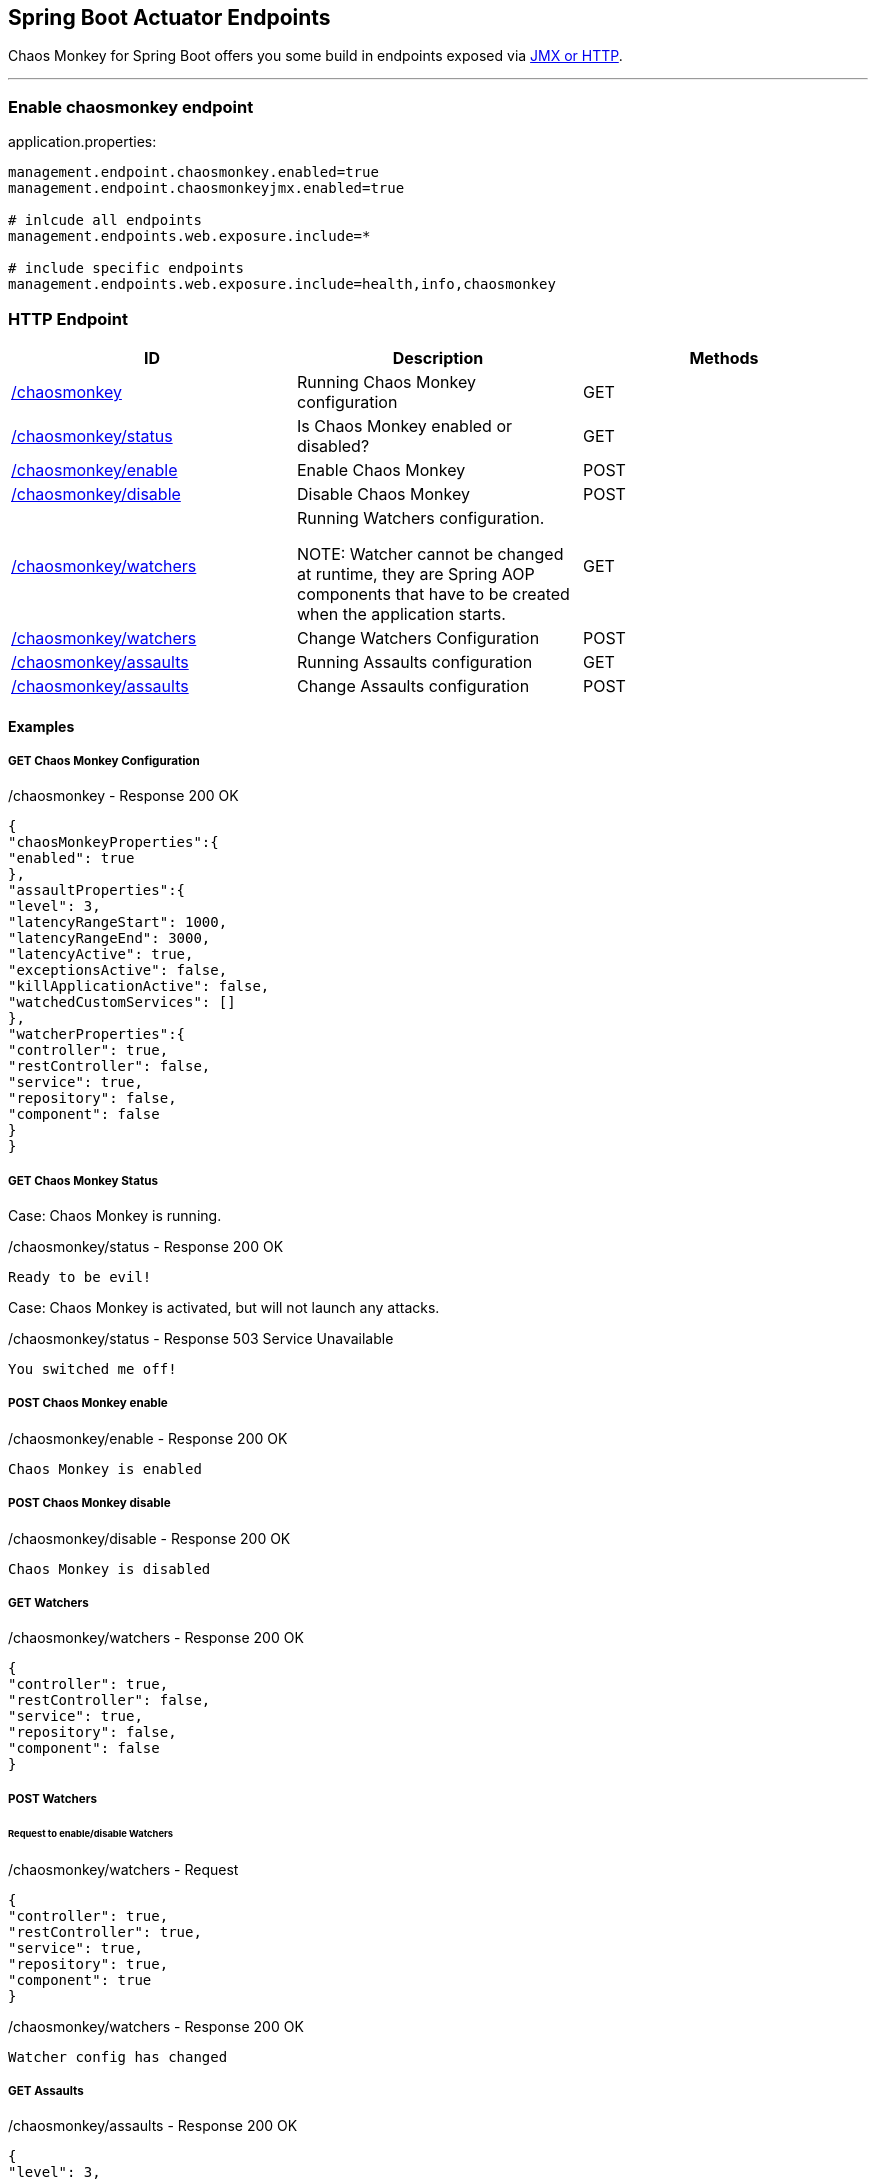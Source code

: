 [[endpoints]]
== Spring Boot Actuator Endpoints ==
Chaos Monkey for Spring Boot offers you some build in endpoints exposed via https://docs.spring.io/spring-boot/docs/current/reference/html/production-ready-endpoints.html[JMX or HTTP].

'''

=== Enable chaosmonkey endpoint
[source,txt,subs="verbatim,attributes"]
.application.properties:
----
management.endpoint.chaosmonkey.enabled=true
management.endpoint.chaosmonkeyjmx.enabled=true

# inlcude all endpoints
management.endpoints.web.exposure.include=*

# include specific endpoints
management.endpoints.web.exposure.include=health,info,chaosmonkey
----

=== HTTP Endpoint

|===
|ID |Description |Methods

|<<chaosmonkey,/chaosmonkey>>
|Running Chaos Monkey configuration
|GET

|<<chaosmonkeystatus,/chaosmonkey/status>>
|Is Chaos Monkey enabled or disabled?
|GET

|<<chaosmonkeyenable,/chaosmonkey/enable>>
|Enable Chaos Monkey
|POST

|<<chaosmonkeydisable,/chaosmonkey/disable>>
|Disable Chaos Monkey
|POST

|<<watchers,/chaosmonkey/watchers>>
|Running Watchers configuration.

NOTE: Watcher cannot be changed at runtime, they are Spring AOP components that have to be created when the
application starts.
|GET

|<<watcherspost,/chaosmonkey/watchers>>
|Change Watchers Configuration
|POST

|<<assaultsget,/chaosmonkey/assaults>>
|Running Assaults configuration
|GET

|<<assaultspost,/chaosmonkey/assaults>>
|Change Assaults configuration
|POST
|===


==== Examples
===== GET Chaos Monkey Configuration
[[chaosmonkey]]
[source,json,subs="verbatim,attributes"]
./chaosmonkey - Response 200 OK
----
{
"chaosMonkeyProperties":{
"enabled": true
},
"assaultProperties":{
"level": 3,
"latencyRangeStart": 1000,
"latencyRangeEnd": 3000,
"latencyActive": true,
"exceptionsActive": false,
"killApplicationActive": false,
"watchedCustomServices": []
},
"watcherProperties":{
"controller": true,
"restController": false,
"service": true,
"repository": false,
"component": false
}
}
----
===== GET Chaos Monkey Status
[[chaosmonkeystatus]]
Case: Chaos Monkey is running.
[source,txt,subs="verbatim,attributes"]
./chaosmonkey/status - Response 200 OK
----
Ready to be evil!
----
Case: Chaos Monkey is activated, but will not launch any attacks.
[source,txt,subs="verbatim,attributes"]
./chaosmonkey/status - Response 503 Service Unavailable
----
You switched me off!
----
===== POST Chaos Monkey enable
[[chaosmonkeyenable]]
[source,txt,subs="verbatim,attributes"]
./chaosmonkey/enable - Response 200 OK
----
Chaos Monkey is enabled
----
===== POST Chaos Monkey disable
[[chaosmonkeydisable]]
[source,txt,subs="verbatim,attributes"]
./chaosmonkey/disable - Response 200 OK
----
Chaos Monkey is disabled
----
===== GET Watchers
[[watcher]]
[source,json,subs="verbatim,attributes"]
./chaosmonkey/watchers - Response 200 OK
----
{
"controller": true,
"restController": false,
"service": true,
"repository": false,
"component": false
}
----
===== POST Watchers
[[watcherspost]]
====== Request to enable/disable Watchers
[source,json,subs="verbatim,attributes"]
./chaosmonkey/watchers - Request
----
{
"controller": true,
"restController": true,
"service": true,
"repository": true,
"component": true
}
----
[source,txt,subs="verbatim,attributes"]
./chaosmonkey/watchers - Response 200 OK
----
Watcher config has changed
----
===== GET Assaults
[[assaultsget]]
[source,json,subs="verbatim,attributes"]
./chaosmonkey/assaults - Response 200 OK
----
{
"level": 3,
"latencyRangeStart": 1000,
"latencyRangeEnd": 3000,
"latencyActive": true,
"exceptionsActive": false,
"killApplicationActive": false,
"watchedCustomServices": []
}
----
===== POST Assaults
[[assaultspost]]
====== Request to enable Latency & Exception Assault
[source,json,subs="verbatim,attributes"]
./chaosmonkey/assaults - Request
----
{
"level": 5,
"latencyRangeStart": 2000,
"latencyRangeEnd": 5000,
"latencyActive": true,
"exceptionsActive": true,
"killApplicationActive": false
}
----
[source,txt,subs="verbatim,attributes"]
./chaosmonkey/assaults - Response 200 OK
----
Assault config has changed
----
====== Define specific method attacks
[source,json,subs="verbatim,attributes"]
./chaosmonkey/assaults - Request
----
{
"level": 5,
"latencyRangeStart": 2000,
"latencyRangeEnd": 5000,
"latencyActive": true,
"exceptionsActive": true,
"killApplicationActive": false,
"watchedCustomServices": [ "com.example.chaos.monkey.chaosdemo.controller.HelloController.sayHello","com.example.chaos.monkey.chaosdemo.controller.HelloController.sayGoodbye"]
}
----
[source,txt,subs="verbatim,attributes"]
./chaosmonkey/assaults - Response 200 OK
----
Assault config has changed
----
====== Define custom Exceptions
[source,json,subs="verbatim,attributes"]
./chaosmonkey/assaults - Request
----
{
"level": 5,
"latencyRangeStart": 2000,
"latencyRangeEnd": 5000,
"latencyActive": true,
"exceptionsActive": true,
"killApplicationActive": false,
"exception": {
    "type": "java.lang.IllegalArgumentException",
    "arguments": [{
      "className": "java.lang.String",
      "value": "custom illegal argument exception"}] },
}
----
[source,txt,subs="verbatim,attributes"]
./chaosmonkey/assaults - Response 200 OK
----
Assault config has changed
----

=== JMX Endpoint

Some settings can also be made via JMX, but detailed changes to the assaults are not possible.

image::jconsoleChaosMonkey.png[JMX Console]

|===
|Operation |Description |Response example

|enableChaosMonkey
|Enable Chaos Monkey
|Chaos Monkey is enabled

|disableChaosMonkey
|Disable Chaos Monkey
|Chaos Monkey is disabled

|getAssaultProperties
|Running Assault configuration
|
level=3
latencyRangeStart=1000
latencyRangeEnd=3000
latencyActive=true
exceptionsActive=false
killApplicationActive=false
restartApplicationActive=false

|getWatcherProperties
|Running Watcher configuration
|controller=true
restController=false
service=true
repository=false
component=false

|toggleLatencyAssault
|Toggle Latency Assault status
|New value (true/false)

|toggleExceptionAssault
|Toggle Exception Assault status
|New value (true/false)

|toggleKillApplicationAssault
|Toggle KillApplication Assault status
|New value (true/false)

|isChaosMonkeyActive
|Is Chaos Monkey active or not
|true or false
|===
